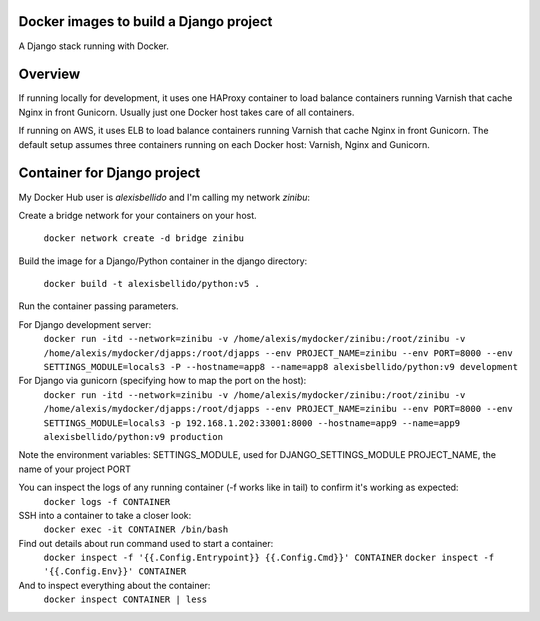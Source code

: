 Docker images to build a Django project
==========================================

A Django stack running with Docker.


Overview
==========================================

If running locally for development, it uses one HAProxy container to load balance containers running Varnish that cache Nginx in front Gunicorn. Usually just one Docker host takes care of all containers.

If running on AWS, it uses ELB to load balance containers running Varnish that cache Nginx in front Gunicorn. The default setup assumes three containers running on each Docker host: Varnish, Nginx and Gunicorn.


Container for Django project
==========================================


My Docker Hub user is *alexisbellido* and I'm calling my network *zinibu*:

Create a bridge network for your containers on your host.

  ``docker network create -d bridge zinibu``

Build the image for a Django/Python container in the django directory:

  ``docker build -t alexisbellido/python:v5 .``

Run the container passing parameters.

For Django development server:
  ``docker run -itd --network=zinibu -v /home/alexis/mydocker/zinibu:/root/zinibu -v /home/alexis/mydocker/djapps:/root/djapps --env PROJECT_NAME=zinibu --env PORT=8000 --env SETTINGS_MODULE=locals3 -P --hostname=app8 --name=app8 alexisbellido/python:v9 development``

For Django via gunicorn (specifying how to map the port on the host):
  ``docker run -itd --network=zinibu -v /home/alexis/mydocker/zinibu:/root/zinibu -v /home/alexis/mydocker/djapps:/root/djapps --env PROJECT_NAME=zinibu --env PORT=8000 --env SETTINGS_MODULE=locals3 -p 192.168.1.202:33001:8000 --hostname=app9 --name=app9 alexisbellido/python:v9 production``

Note the environment variables:
SETTINGS_MODULE, used for DJANGO_SETTINGS_MODULE
PROJECT_NAME, the name of your project
PORT

You can inspect the logs of any running container (-f works like in tail) to confirm it's working as expected:
  ``docker logs -f CONTAINER``

SSH into a container to take a closer look:
  ``docker exec -it CONTAINER /bin/bash``

Find out details about run command used to start a container:
  ``docker inspect -f '{{.Config.Entrypoint}} {{.Config.Cmd}}' CONTAINER``
  ``docker inspect -f '{{.Config.Env}}' CONTAINER``

And to inspect everything about the container:
  ``docker inspect CONTAINER | less``
